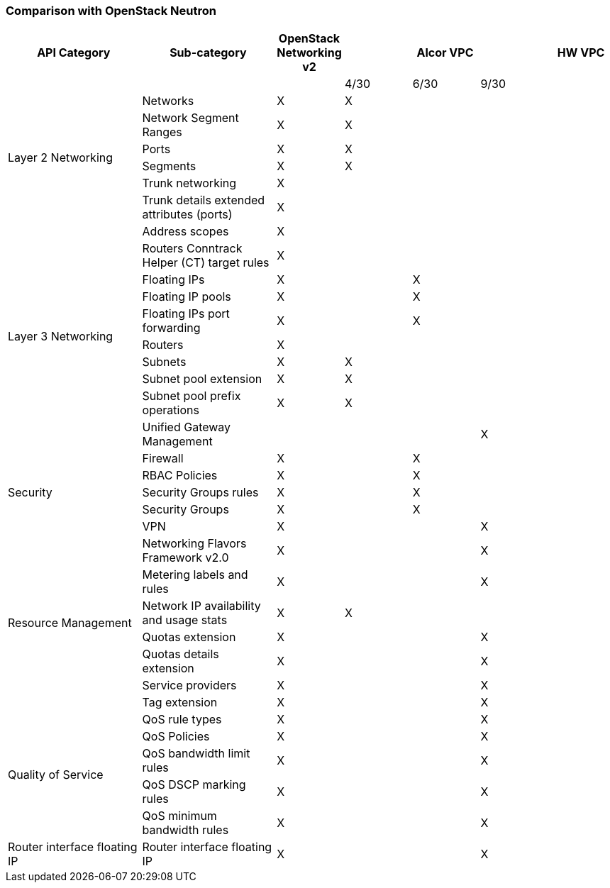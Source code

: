 === Comparison with OpenStack Neutron
[width="100%",cols="2,2,1,1,1,1,1", options="header"]
|====================
|API Category
|Sub-category
|OpenStack Networking v2
3.1+^.^|Alcor VPC
|HW VPC

| | | | 4/30| 6/30| 9/30 |

.6+^.^|Layer 2 Networking|Networks| X| X| | |
|Network Segment Ranges| X | X | | |
|Ports| X | X | | |
|Segments| X | X | | |
|Trunk networking| X | | | |
|Trunk details extended attributes (ports)| X |  | | |

.10+^.^|Layer 3 Networking|Address scopes|X|| | |
|Routers Conntrack Helper (CT) target rules|X|| | |
|Floating IPs|X|| X | |
|Floating IP pools|X||X | |
|Floating IPs port forwarding|X|| X| |
|Routers|X|| | |
|Subnets|X|X| | |
|Subnet pool extension|X| X| | |
|Subnet pool prefix operations|X|X| | |
|Unified Gateway Management| | |  | X |

.5+^.^|Security|Firewall| X  | | X | |
|RBAC Policies| X || X | |
|Security Groups rules| X || X ||
|Security Groups| X ||X||
|VPN | X | | | X |

.7+^.^|Resource Management|Networking Flavors Framework v2.0| X | | | X |
|Metering labels and rules| X | |  | X|
|Network IP availability and usage stats| X | X |  | |
|Quotas extension| X | |  | X|
|Quotas details extension| X | |  | X|
|Service providers| X | |  | X|
|Tag extension| X | |  | X|

.5+^.^|Quality of Service|QoS rule types| X | | |  X |
|QoS Policies| X | |  | X|
|QoS bandwidth limit rules| X | |  | X|
|QoS DSCP marking rules| X | |  | X|
|QoS minimum bandwidth rules| X | |  | X|

.1+^.^|Router interface floating IP|Router interface floating IP| X | | |  X |

//.1+^.^|BGP/MPLS VPN Interconnection|BGP VPN| X | | |  |

|====================